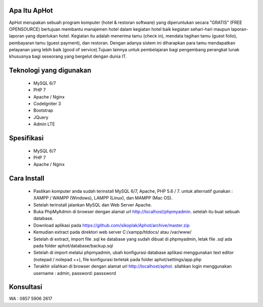 *******************
Apa Itu ApHot
*******************

ApHot merupakan  sebuah program komputer (hotel & restoran software) yang diperuntukan secara "GRATIS" (FREE OPENSOURCE) bertujuan membantu
manajemen hotel dalam kegiatan hotel baik kegiatan sehari-hari maupun laporan-laporan yang diperlukan hotel. 
Kegiatan itu adalah menerima tamu (check in), mendata tagihan tamu (guest folio), pembayaran tamu (guest payment), dan restoran.
Dengan adanya sistem ini diharapkan para tamu mendapatkan pelayanan yang lebih baik (good of service).Tujuan lainnya untuk pembelajaran
bagi pengembang perangkat lunak khususnya bagi seseorang yang bergelut dengan dunia IT.


************************
Teknologi yang digunakan
************************
 - MySQL 6/7
 - PHP 7
 - Apache / Nginx
 - CodeIgniter 3
 - Bootstrap
 - JQuery
 - Admin LTE

************************
Spesifikasi
************************
 - MySQL 6/7
 - PHP 7
 - Apache / Nginx


*******************
Cara Install
*******************
 - Pastikan komputer anda sudah terinstall MySQL 6/7, Apache, PHP 5.6 / 7. untuk alternatif gunakan : XAMPP / WAMPP (Windows), LAMPP (Linux), dan MAMPP (Mac OS).
 - Setelah terinstall jalankan MySQL dan Web Server Apache.
 - Buka PhpMyAdmin di browser dengan alamat url http://localhost/phpmyadmin. setelah itu buat sebuah database.
 - Download aplikasi pada https://github.com/sikoplak/Aphot/archive/master.zip
 - Kemudian extract pada direktori web server C:/xampp/htdocs/ atau /var/www/
 - Setelah di extract,  import file .sql ke database yang sudah dibuat di phpmyadmin, letak file .sql ada pada folder aphot/database/backup.sql
 - Setelah di import melalui phpmyadmin, ubah konfigurasi database aplikasi menggunakan text editor (notepad / notepad ++), file konfigurasi terletak pada folder aphot/settings/app.php
 - Terakhir silahkan di browser dengan alamat url http://localhost/aphot. silahkan login menggunakan username : admin, password: passsword

*******************
Konsultasi
*******************
WA : 0857 5906 2617
